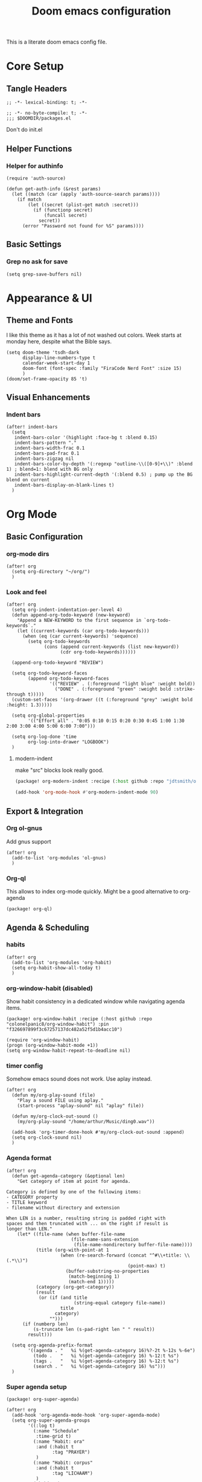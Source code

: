 #+title: Doom emacs configuration

This is a literate doom emacs config file.

* Core Setup
** Tangle Headers
#+begin_src elisp :tangle config.el
;; -*- lexical-binding: t; -*-
#+end_src

#+begin_src elisp :tangle packages.el
;; -*- no-byte-compile: t; -*-
;;; $DOOMDIR/packages.el
#+end_src

Don't do init.el
# #+begin_src elisp :tangle "init.el" :comments no
# ;; -*- no-byte-compile: t; -*-
# #+end_src

** Helper Functions
*** Helper for authinfo
#+begin_src elisp :tangle config.el
(require 'auth-source)

(defun get-auth-info (&rest params)
  (let ((match (car (apply 'auth-source-search params))))
    (if match
        (let ((secret (plist-get match :secret)))
          (if (functionp secret)
              (funcall secret)
            secret))
      (error "Password not found for %S" params))))
#+end_src

** Basic Settings
*** Grep no ask for save
#+begin_src elisp :tangle config.el
(setq grep-save-buffers nil)
#+end_src

* Appearance & UI
** Theme and Fonts
I like this theme as it has a lot of not washed out colors.
Week starts at monday here, despite what the Bible says.

#+begin_src elisp :tangle config.el
(setq doom-theme 'tsdh-dark
      display-line-numbers-type t
      calendar-week-start-day 1
      doom-font (font-spec :family "FiraCode Nerd Font" :size 15)
      )
(doom/set-frame-opacity 85 't)
#+end_src

** Visual Enhancements
*** Indent bars
#+begin_src elisp :tangle config.el
(after! indent-bars
  (setq
   indent-bars-color '(highlight :face-bg t :blend 0.15)
   indent-bars-pattern "."
   indent-bars-width-frac 0.1
   indent-bars-pad-frac 0.1
   indent-bars-zigzag nil
   indent-bars-color-by-depth '(:regexp "outline-\\([0-9]+\\)" :blend 1) ; blend=1: blend with BG only
   indent-bars-highlight-current-depth '(:blend 0.5) ; pump up the BG blend on current
   indent-bars-display-on-blank-lines t)
  )
#+end_src

* Org Mode
** Basic Configuration
*** org-mode dirs
#+begin_src elisp :tangle config.el
(after! org
  (setq org-directory "~/org/")
  )
#+end_src

*** Look and feel
#+begin_src elisp :tangle config.el
(after! org
  (setq org-indent-indentation-per-level 4)
  (defun append-org-todo-keyword (new-keyword)
    "Append a NEW-KEYWORD to the first sequence in `org-todo-keywords`."
    (let ((current-keywords (car org-todo-keywords)))
      (when (eq (car current-keywords) 'sequence)
        (setq org-todo-keywords
              (cons (append current-keywords (list new-keyword))
                    (cdr org-todo-keywords))))))
  
  (append-org-todo-keyword "REVIEW")
  
  (setq org-todo-keyword-faces
        (append org-todo-keyword-faces
                '(("REVIEW" . (:foreground "light blue" :weight bold))
                  ("DONE" . (:foreground "green" :weight bold :strike-through t)))))
  (custom-set-faces '(org-drawer ((t (:foreground "grey" :weight bold :height: 1.3)))))
  
  (setq org-global-properties
        '(("Effort_all" . "0:05 0:10 0:15 0:20 0:30 0:45 1:00 1:30 2:00 3:00 4:00 5:00 6:00 7:00")))
  
  (setq org-log-done 'time
        org-log-into-drawer "LOGBOOK")
  )
#+end_src
**** modern-indent
make "src" blocks look really good.
#+begin_src emacs-lisp :tangle packages.el
(package! org-modern-indent :recipe (:host github :repo "jdtsmith/org-modern-indent") :pin "9973bd3b91e4733a3edd1fca232208c837c05473")
#+end_src
#+begin_src emacs-lisp :tangle config.el
(add-hook 'org-mode-hook #'org-modern-indent-mode 90)
#+end_src


** Export & Integration
*** Org ol-gnus
Add gnus support
#+begin_src elisp :tangle config.el
(after! org
  (add-to-list 'org-modules 'ol-gnus)
  )
#+end_src

*** Org-ql
This allows to index org-mode quickly. Might be a good alternative to org-agenda
#+begin_src elisp :tangle packages.el
(package! org-ql)
#+end_src

** Agenda & Scheduling
*** habits
#+begin_src elisp :tangle config.el
(after! org
  (add-to-list 'org-modules 'org-habit)
  (setq org-habit-show-all-today t)
  )
#+end_src
*** org-window-habit (disabled)
Show habit consistency in a dedicated window while navigating agenda items.
#+begin_src elisp :tangle no
(package! org-window-habit :recipe (:host github :repo "colonelpanic8/org-window-habit") :pin "f326697899f3c67257137dc482a52f5d1b4acc10")
#+end_src
#+begin_src elisp :tangle no
(require 'org-window-habit)
(progn (org-window-habit-mode +1))
(setq org-window-habit-repeat-to-deadline nil)
#+end_src
*** timer config
Somehow emacs sound does not work. Use aplay instead.
#+begin_src elisp :tangle config.el
(after! org
  (defun my/org-play-sound (file)
    "Play a sound FILE using aplay."
    (start-process "aplay-sound" nil "aplay" file))
  
  (defun my/org-clock-out-sound ()
    (my/org-play-sound "/home/arthur/Music/ding0.wav"))
  
  (add-hook 'org-timer-done-hook #'my/org-clock-out-sound :append)
  (setq org-clock-sound nil)
  )
#+end_src
*** Agenda format
#+begin_src elisp :tangle config.el
(after! org
  (defun get-agenda-category (&optional len)
    "Get category of item at point for agenda.

Category is defined by one of the following items:
- CATEGORY property
- TITLE keyword
- filename without directory and extension

When LEN is a number, resulting string is padded right with
spaces and then truncated with ... on the right if result is
longer than LEN."
    (let* ((file-name (when buffer-file-name
                        (file-name-sans-extension
                         (file-name-nondirectory buffer-file-name))))
           (title (org-with-point-at 1
                    (when (re-search-forward (concat "^#\\+title: \\(.*\\)")
                                             (point-max) t)
                      (buffer-substring-no-properties
                       (match-beginning 1)
                       (match-end 1)))))
           (category (org-get-category))
           (result
            (or (if (and title
                         (string-equal category file-name))
                    title
                  category)
                "")))
      (if (numberp len)
          (s-truncate len (s-pad-right len " " result))
        result)))
  
  (setq org-agenda-prefix-format
        '((agenda . "   %i %(get-agenda-category 16)%?-2t %-12s %-6e")
          (todo .   "   %i %(get-agenda-category 16) %-12:t %s")
          (tags .   "   %i %(get-agenda-category 16) %-12:t %s")
          (search . "   %i %(get-agenda-category 16) %s")))
  )
#+end_src

*** Super agenda setup
#+begin_src elisp :tangle packages.el
(package! org-super-agenda)
#+end_src

#+begin_src elisp :tangle config.el
(after! org
  (add-hook 'org-agenda-mode-hook 'org-super-agenda-mode)
  (setq org-super-agenda-groups
        '((:log t)
          (:name "Schedule"
           :time-grid t)
          (:name "Habit: ora"
           :and (:habit t
                 :tag "PRAYER")
           )
          (:name "Habit: corpus"
           :and (:habit t
                 :tag "LICHAAM")
           )
          (:habit t)
          (:name "Today: labora"
           :and (:scheduled today
                 :todo ("TODO")
                 :tag "WORK"))
          (:name "Today: other"
            :and (:scheduled today
                 :todo ("TODO"))
            )
          (:name "Due today"
           :deadline today)
          (:name "Overdue"
           :and
           (:todo ("TODO")
            :deadline past))
          (:name "Scheduled earlier"
           :and (:scheduled past
                 :todo ("TODO")))
          (:name "Due soon"
           :deadline future)
          (:discard (:anything))
          )
        )
  (custom-set-faces '(org-super-agenda-header ((t (:foreground "dark orange" :weight bold :height: 1.3)))))
  (setq org-super-agenda-header-separator "\n---\n")
  (add-to-list 'warning-suppress-types '(org-element org-element-parser))
  (setq org-agenda-skip-scheduled-if-deadline-is-shown t)
  )
#+end_src

*** calendar (WIP)
#+begin_src emacs-lisp :tangle no
(package! org-timeblock)
#+end_src
#+begin_src emacs-lisp :tangle config.el
(use-package! org-gcal
  :commands (org-gcal-fetch org-gcal-sync)
  :init
  (let* ((auth-info (car (auth-source-search :host "EmacsCall")))
         (secret (plist-get auth-info :secret)))
    (setq org-gcal-client-id (plist-get auth-info :user)
          org-gcal-client-secret (if (functionp secret) (funcall secret) secret)
          org-gcal-fetch-file-alist '(("arthurphilippeheymans@gmail.com" .  "~/org/cal.org")
                                      ("arthur.heymans@9elements.com" .  "~/org/9e_work.org")
                                      ("arthur@aheymans.xyz" .  "~/org/aheymans_cal.org")
                                      ("b6d6c10e3c9438a60cfa53c3c2c3a3b86fc81ee390a6d221445b79738c569488@group.calendar.google.com" . "~/org/gedeelde_cal.org"))))
  (setq plstore-cache-passphrase-for-symmetric-encryption t)
  :config
  (run-at-time nil (* 1 60 60) #'org-gcal-fetch)
  )
#+end_src


*** org-habits-stats
#+begin_src emacs-lisp :tangle packages.el
(package! org-habit-stats)
#+end_src
#+begin_src emacs-lisp :tangle config.el
(use-package! org-habit-stats
  :after (org org-agenda)
  :bind
  (("C-c h" . org-habit-stats-view-habit-at-point)
  :map org-agenda-mode-map
         ("H" . org-habit-stats-view-habit-at-point-agenda)))
(after! org
  (add-hook 'org-after-todo-state-change-hook 'org-habit-stats-update-properties))
#+end_src
** Org-roam & Knowledge Management
*** files
#+begin_src elisp :tangle config.el
(after! org
  (defun roam-extra:todo-p ()
    "Return non-nil if current buffer has any TODO entry."
    (org-element-map (org-element-parse-buffer 'headline) 'headline
      (lambda (h) (eq (org-element-property :todo-type h) 'todo))
      nil 'first-match))
  
  (defun roam-extra:update-todo-tag ()
    "Update TODO tag in the current buffer."
    (when (and (not (active-minibuffer-window))
               (org-roam-file-p))
      (let* ((tags (roam-extra:get-filetags))
             (is-todo (roam-extra:todo-p)))
        (cond ((and is-todo (not (seq-contains-p tags "todo")))
               (roam-extra:add-filetag "todo"))
              ((and (not is-todo) (seq-contains-p tags "todo"))
               (roam-extra:del-filetag "todo"))))))
  
  (defun roam-extra:get-filetags ()
    (split-string (or (org-roam-get-keyword "filetags") "")))
  
  (defun roam-extra:add-filetag (tag)
    (let* ((new-tags (cons tag (roam-extra:get-filetags)))
           (new-tags-str (combine-and-quote-strings new-tags)))
      (org-roam-set-keyword "filetags" new-tags-str)))
  
  (defun roam-extra:del-filetag (tag)
    (let* ((new-tags (seq-difference (roam-extra:get-filetags) `(,tag)))
           (new-tags-str (combine-and-quote-strings new-tags)))
      (org-roam-set-keyword "filetags" new-tags-str)))
  
  (defun roam-extra:todo-files ()
    "Return a list of roam files containing todo tag."
    (org-roam-db-sync)
    (let ((todo-nodes (seq-filter (lambda (n) (seq-contains-p (org-roam-node-tags n) "todo"))
                                  (org-roam-node-list))))
      (seq-uniq (seq-map #'org-roam-node-file todo-nodes))))
  
  (defun roam-extra:update-todo-files (&rest _)
    "Update the value of `org-agenda-files'.
Includes roam files with todo tag and specific additional files."
    (setq org-agenda-files
          (append (roam-extra:todo-files)
                  (mapcar (lambda (file) (expand-file-name file org-directory))
                          default-org-agenda-files))))
  
  (defvar default-org-agenda-files '("9e_work.org" "cal.org" "aheymans_cal.org" "gedeelde_cal.org"))
  
  (add-hook 'find-file-hook #'roam-extra:update-todo-tag)
  (add-hook 'before-save-hook #'roam-extra:update-todo-tag)
  (advice-add 'org-agenda :before #'roam-extra:update-todo-files)
  (setq org-agenda-hide-tags-regexp "todo")
  )
#+end_src

*** roam-ref
Capture files from browser bookmarklet
#+begin_src elisp :tangle config.el
(after! org
  (setq org-roam-capture-ref-templates
        '(("r" "ref" plain "%?" :target (file+head "%<%Y%m%d%H%M%S>-${slug}.org" "#+title: ${title}") :unnarrowed t)
          ("n" "node" entry "* ${title}\n:PROPERTIES:\n:ID: %(org-id-new)\n:END:\n%?" :target (file+head "%<%Y%m%d%H%M%S>-${slug}.org" "#+title: ${title}") :unnarrowed t)))
  )
#+end_src

*** roam-dailies meeting
#+begin_src elisp :tangle config.el
(after! org
  (setq org-roam-dailies-directory "daily"
        org-roam-dailies-capture-templates
        '(("d" "default" entry "* %?" :target (file+head "%<%Y-%m-%d>.org" "#+title: %<%Y-%m-%d>\n"))
          ("m" "meeting" plain
          "* Meeting: %^{Meeting Title|microsoft_daily|9elements}\n:PROPERTIES:\n:Date: %U\n:Participants: %^{Participants|Arthur Heymans}\n:END:\n** Agenda\n-\n\n** Notes\n- %?\n\n** Action Items\n- [ ]\n"
          :target (file+head "%<%Y-%m-%d>-meeting-%^{Meeting Title|microsoft_daily|9elements}.org" "#+title: %<%Y-%m-%d>\n")
           :unnarrowed t)
          )
        )
  )
#+end_src
** consult-org-roam
#+begin_src elisp :tangle packages.el
(package! consult-org-roam)
#+end_src

#+begin_src emacs-lisp :tangle config.el
(after! org-roam
  (consult-org-roam-mode 1)
  (setq consult-org-roam-grep-func #'consult-ripgrep)
  )
(use-package! org-roam
  :bind (("C-c n r c" . consult-org-roam-search)))
#+end_src
* Development
** Language Support
*** Rust
Don't continue comment on the next line when. This is annoying
#+begin_src elisp :tangle config.el
(setq-hook! 'rust-mode-hook comment-line-break-function nil)
#+end_src

*** Kconfig Mode
Edit Kconfig like a pro
#+begin_src elisp :tangle packages.el
(package! kconfig-mode)
#+end_src

*** SystemRDL Mode
Syntax highlight for systemRDL
#+begin_src elisp :tangle packages.el
(package! systemrdl-mode
  :recipe (:host github :repo "luisgutz/emacs-system-rdl")
  :pin "b6889528a67cd169326422bfbdd6cdd031cbd09b")
#+end_src

#+begin_src elisp :tangle config.el
(use-package! systemrdl-mode)
#+end_src
*** KDL
#+begin_src elisp :tangle packages.el
(package! kdl-mode)
#+end_src

** Development Tools
*** Unsafe local settings
This allows us to set cargo lsp features in .dir-locals.el
#+begin_src elisp :tangle config.el
(put 'lsp-rust-features 'safe-local-variable #'vectorp)
(put 'lsp-rust-no-default-features 'safe-local-variable #'booleanp)
(setq safe-local-variable-values '((eval run-with-timer 0.1 nil #'sops-edit-file)))
#+end_src
*** Rust feature setter
#+begin_src elisp :tangle packages.el
(package! toml :recipe (:host github :repo "ArthurHeymans/emacs-toml") :pin "2f41d7b6b243bb83d1a0fc28ba4811fc40a89ef1")
(package! lsp-cargo-feature-switcher :recipe (:host github :repo "ArthurHeymans/lsp-cargo-feature-switcher") :pin "3c9fe1e3a9c74d13c7c1fa287d23f4a76e54ba05")
#+end_src


*** LSP Configuration
Show types in lsp and allow for larger projects without being bothered all the time about it.

#+begin_src elisp :tangle config.el
(setq max-lisp-eval-depth 16000)
(after! lsp-mode
  (setq lsp-inlay-hint-enable t
        lsp-file-watch-threshold 6000)
  )
#+end_src

*** Build Tools
**** Justfile
#+begin_src elisp :tangle packages.el
(package! just-mode)
(package! justl)
#+end_src
#+begin_src elisp :tangle config.el
(after! justl
  (setq justl-shell 'eshell))
#+end_src

*** Version Control
**** Magit
magit-delta is too buggy for now.
#+begin_src elisp :tangle packages.el
;; (package! magit-delta :recipe (:host github :repo "dandavison/magit-delta") :pin "5fc7dbddcfacfe46d3fd876172ad02a9ab6ac616")
(package! gptel-magit :recipe (:host github :repo "ArthurHeymans/gptel-magit") :pin "42dc0836d9d7fd4066696c8a31c685ee8bb2f663")
(package! gptel-commit)
#+end_src
#+begin_src emacs-lisp :tangle config.el
(after! magit
  (setq transient-default-level 6)
  (setq git-commit-summary-max-length 72)
  (setq gptel-magit-body-length 72)
;;  (magit-delta-mode +1)
  )
#+end_src
**** emacs-pr-review
#+begin_src elisp :tangle packages.el
(package! pr-review)
#+end_src

* AI & Assistance
** API keys
#+begin_src elisp :tangle config.el
(unless (getenv "OPENAI_API_KEY")
  (setenv "OPENAI_API_KEY" (get-auth-info :user "apikey" :host "api.openai.com")))
(unless (getenv "ANTHROPIC_API_KEY")
  (setenv "ANTHROPIC_API_KEY" (get-auth-info :user "apikey" :host "api.anthropic.com")))
(unless (getenv "DEEPSEEK_API_KEY")
  (setenv "DEEPSEEK_API_KEY" (get-auth-info :user "apikey" :host "api.deepseek.com")))
(unless (getenv "OPENROUTER_API_KEY")
  (setenv "OPENROUTER_API_KEY" (get-auth-info :user "apikey" :host "openrouter.ai")))
#+end_src

** LLM Clients
*** Ellama
#+begin_src elisp :tangle packages.el
(package! ellama)
#+end_src

This gets all the models from openrouter and passes them to ellama.
Btw this code is generated by ellama.
#+begin_src elisp :tangle config.el
(defmacro add-openai-compatible-model (name id url)
  `(cons ,name  (make-llm-openai-compatible
                     :key (get-auth-info
                           :host (url-host (url-generic-parse-url ,url))
                           :user "apikey")
                     :url ,url
                     :chat-model ,id)))

(require 'json)
(require 'url)
(defun fetch-openai-compatible-models (url)
  (let* ((url-parsed (url-generic-parse-url url))
         (hostname (url-host url-parsed))
         (auth (auth-source-search :host hostname :user "apikey" :max 1))
         (token (funcall (plist-get (car auth) :secret))))
    (with-current-buffer
        (let ((url-request-extra-headers
               `(("Authorization" . ,(concat "Bearer " token)))))
          (url-retrieve-synchronously (concat url "/models")))
      (goto-char url-http-end-of-headers)
      (let* ((json-object-type 'alist)
             (json-data (json-read))
             (models (alist-get 'data json-data)))
        (mapcar (lambda (model)
                  (cons (or (alist-get 'name model)
                          (alist-get 'id model))
                        (alist-get 'id model)))
                models)))))

(after! ellama
  (setopt ellama-language "English")
  (require 'llm-openai)
  (setq ellama-sessions-directory "~/.emacs.d/.local/cache/ellama-sessions")
  (setq llm-warn-on-nonfree nil)
  (setq ellama-providers
        `(,@(let ((url "https://api.openai.com/v1"))
              (mapcar
               (lambda (model)
                 (add-openai-compatible-model (concat (car model) " [openai]") (cdr model) url))
               (fetch-openai-compatible-models url)))
          ,@(let ((url "https://openrouter.ai/api/v1"))
              (mapcar
               (lambda (model)
                 (add-openai-compatible-model (concat (car model) " [openrouter]") (cdr model) url))
               (fetch-openai-compatible-models url)))
          ,@(let ((url "https://api.deepseek.com"))
              (mapcar
               (lambda (model)
                 (add-openai-compatible-model (concat (car model) " [deepseek]") (cdr model) url))
               (fetch-openai-compatible-models url)))))
  (setq ellama-auto-scroll t)
  (setopt ellama-provider (eval (cdr (assoc "DeepSeek: DeepSeek V3 0324 [openrouter]" ellama-providers))))
  (setopt ellama-keymap-prefix "C-c z")
)

#+end_src

*** GPTEL
#+begin_src elisp :tangle config.el
(defun get-ollama-models ()
  "Fetch the list of installed Ollama models."
  (let* ((output (shell-command-to-string "ollama list"))
         (lines (split-string output "\n" t))
         models)
    (dolist (line (cdr lines))  ; Skip the first line
      (when (string-match "^\\([^[:space:]]+\\)" line)
        (push (match-string 1 line) models)))
    (nreverse models)))

(after! gptel
  (setq!
         gptel-default-mode 'org-mode
         gptel-magit-model 'anthropic/claude-sonnet-4.5
         gptel-model 'anthropic/claude-sonnet-4.5
         gptel-backend
         (gptel-make-openai "OpenRouter"               ;Any name you want
           :host "openrouter.ai"
           :endpoint "/api/v1/chat/completions"
           :stream t
           :key (gptel-api-key-from-auth-source "openrouter.ai")
           :models (mapcar (lambda (model)
                              (cdr model))
                            (fetch-openai-compatible-models "https://openrouter.ai/api/v1")))
         gptel-org-branching-context t)
  (add-hook 'gptel-post-stream-hook 'gptel-auto-scroll)
  ;; DeepSeek offers an OpenAI compatible API
  (gptel-make-openai "DeepSeek"       ;Any name you want
    :host "api.deepseek.com"
    :endpoint "/chat/completions"
    :stream t
    :key (gptel-api-key-from-auth-source "api.deepseek.com")
    :models '("deepseek-chat" "deepseek-reasoner"))
  (gptel-make-openai "OpenRouter"               ;Any name you want
    :host "openrouter.ai"
    :endpoint "/api/v1/chat/completions"
    :stream t
    :key (gptel-api-key-from-auth-source "openrouter.ai")
    :models (mapcar (lambda (model)
                      (cdr model))
               (fetch-openai-compatible-models "https://openrouter.ai/api/v1")))
  (gptel-make-openai "OpenAI"             ;Any name you want
    :host "api.openai.com"
    :endpoint "/v1/chat/completions"
    :stream t
    :key (gptel-api-key-from-auth-source "api.openai.com")
    :models (mapcar (lambda (model)
                      (cdr model))
               (fetch-openai-compatible-models "https://api.openai.com/v1")))
  (gptel-make-anthropic "Claude"          ;Any name you want
    :stream t                             ;Streaming responses
    :key (gptel-api-key-from-auth-source "api.anthropic.com"))
  (gptel-make-ollama "Ollama"             ;Any name of your choosing
    :host "localhost:11434"               ;Where it's running
    :stream t                             ;Stream responses
    :models (get-ollama-models))          ;List of models
  )
(map! :leader
      (:prefix ("G" . "gptel")
       :desc "Start GPTel" "g" #'gptel
       :desc "GPTel menu" "m" #'gptel-menu
       :desc "Send to GPTel" "s" #'gptel-send
       :desc "Connect to MCP" "c" #'gptel-mcp-connect
       :desc "Disconnect from MCP" "d" #'gptel-mcp-disconnect))

(require 'gptel-integrations)
#+end_src

**** MCP Client
Connect to external MCP servers from Emacs using mcp.el
#+begin_src elisp :tangle packages.el
(package! mcp)
#+end_src

#+begin_src elisp :tangle config.el
(setq mcp-hub-servers
      '(("filesystem" . (:command "npx" :args ("-y" "@modelcontextprotocol/server-filesystem" "/home/arthur/src")))
        ("fetch" . (:command "uvx" :args ("mcp-server-fetch")))
        ("time" . (:command "uvx" :args ("mcp-server-time" "--local-timezone=Europe/Brussels")))
        ("github" . (:command "podman"
                      :args
                      ("run" "-i" "--rm" "-e" "GITHUB_PERSONAL_ACCESS_TOKEN" "ghcr.io/github/github-mcp-server")
                      :env (:GITHUB_PERSONAL_ACCESS_TOKEN (get-auth-info :user "secret" :host "github-token"))))
        ("OSM" . (:command "uvx" :args ("osm-mcp-server")))
        ("emacs" . (:command "socat" :args ("-" "UNIX-CONNECT:/home/arthur/.config/emacs-mcp/emacs-mcp-server.sock")))
;        ("qdrant" . (:url "http://localhost:8000/sse"))
        ))
#+end_src

**** MCP Server
Turn Emacs into an MCP server that LLMs can connect to
#+begin_src elisp :tangle packages.el
(package! mcp-server :recipe (:host github :repo "rhblind/emacs-mcp-server" :files ("*.el" "mcp-wrapper.py" "mcp-wrapper.sh")))
#+end_src

#+begin_src elisp :tangle config.el
;; Start Emacs MCP Server on startup
(use-package! mcp-server
  :config
  (add-hook 'emacs-startup-hook #'mcp-server-start-unix))
#+end_src
*** Agent-shell
A native Emacs shell to interact with LLM agents powered by ACP (Agent Client Protocol).
#+begin_src elisp :tangle packages.el
(package! shell-maker)
(package! acp :recipe (:host github :repo "xenodium/acp.el") :pin "f9dd828c7bfb209523e907cc947668924ff9f1bf")
(package! agent-shell :recipe (:host github :repo "xenodium/agent-shell") :pin "60a8a757eb01ef76c42a49b629793c4651977ec3")
#+end_src

#+begin_src elisp :tangle config.el
(after! agent-shell
  (require 'acp)
  (require 'agent-shell)
  (setq agent-shell-google-authentication
      (agent-shell-google-make-authentication :login t))
  (setq agent-shell-openai-authentication
      (agent-shell-openai-make-authentication :api-key (get-auth-info :user "apikey" :host "api.openai.com")))
)
#+end_src

*** ECA
#+begin_src elisp :tangle packages.el
(package! eca :recipe (:host github :repo "editor-code-assistant/eca-emacs" :files ("*.el")) :pin "ab59bdb340ab6ca74d6973bd83ab9a52c009d24f")
#+end_src
#+begin_src emacs-lisp :tangle config.el
(after! eca
  (setq eca-chat-use-side-window nil))
#+end_src
*** Whisper
#+begin_src elisp :tangle packages.el
(package! whisper :recipe (:host github :repo "natrys/whisper.el" :files ("whisper.el" "whisper-languages.el"))
  :pin "6198ce3d9bff0555cf098a77b78d6c2d79baf4f9")
#+end_src
#+begin_src elisp :tangle config.el
(after! whisper
  (setq whisper-server-mode 'openai
        whisper-openai-api-key (get-auth-info :user "apikey" :host "api.openai.com"))
  )
(map! "C-S-h" #'whisper-run)
#+end_src
* Communication & Social
** Email
*** Mu4e
Show account in view.

#+begin_src elisp :tangle config.el
(setq +mu4e-gmail-accounts '(("arthur@aheymans.xyz" . "/aheymans")
                            ("arthurphilippeheymans@gmail.com" . "/gmail")
                            ("arthur.heymans@9elements.com" . "/9elements")))
(setq mu4e-headers-fields
      '((:account-stripe . 1) (:account . 10) (:human-date . 12) (:flags . 6) (:from-or-to . 25) (:subject)))
(setq mu4e-maildir-shortcuts
  '((:maildir "/aheymans/coreboot" :key  ?c)
    (:maildir "/aheymans/gerrit"   :key  ?i)
    (:maildir "/aheymans/github"   :key  ?g)))
(after! mu4e
  (setq mu4e-update-interval (* 15 60)))
(setq user-full-name "Arthur Heymans"
      user-mail-address "arthur@aheymans.xyz")
(setq send-mail-function 'smtpmail-send-it)
(set-email-account! "gmail"
                    '((user-mail-address      . "arthurphilippeheymans@gmail.com")
                      (user-full-name         . "Arthur Heymans")
                      (smtpmail-smtp-server   . "smtp.gmail.com")
                      (smtpmail-smtp-user     . "arthurphilippeheymans@gmail.com")
                      (smtpmail-smtp-service  . 587)
                      (smtpmail-stream-type   . starttls)
                      (smtpmail-debug-info    . t)
                      (mu4e-sent-folder       . "/gmail/[Gmail]/Sent Mail")
                      )
                    nil)
(set-email-account! "aheymans"
                    '((user-mail-address      . "arthur@aheymans.xyz")
                      (user-full-name         . "Arthur Heymans")
                      (smtpmail-smtp-server   . "smtp.gmail.com")
                      (smtpmail-smtp-user     . "arthur@aheymans.xyz")
                      (smtpmail-smtp-service  . 587)
                      (smtpmail-stream-type   . starttls)
                      (smtpmail-debug-info    . t)
                      (mu4e-sent-folder       . "/aheymans/[Gmail]/Sent Mail")
                      )
                    t)
(set-email-account! "9elements"
                    '((user-mail-address      . "arthur.heymans@9elements.com")
                      (user-full-name         . "Arthur Heymans")
                      (smtpmail-smtp-server   . "smtp.gmail.com")
                      (smtpmail-smtp-user     . "arthur.heymans@9elements.com")
                      (smtpmail-smtp-service  . 587)
                      (smtpmail-stream-type   . starttls)
                      (smtpmail-debug-info    . t)
                      (mu4e-sent-folder       . "/9elements/[Gmail]/Sent Mail")
                      )
                    nil)

#+end_src

** Chat
*** IRC
Do socials like neckbears
#+begin_src elisp :tangle config.el
(after! circe
  (defun my-nickserv-password (server)
    (get-auth-info :user "avph" :machine "irc.libera.chat"))

  (setq circe-network-options
         '(("Libera Chat"
            :nick "avph"
            :sasl-username "avph"
            :sasl-password my-nickserv-password
            :channels ("#flashprog")))))
#+end_src

*** Matrix
#+begin_src elisp :tangle packages.el
(package! ement)
#+end_src

** Media
*** Gif Screencast
#+begin_src elisp :tangle packages.el
(package! gif-screencast)
#+end_src

#+begin_src elisp :tangle config.el
(after! gif-screencast
  (setq gif-screencast-screenshot-directory "~/Pictures/screencasts/"
        gif-screencast-program "flameshot"
        gif-screencast-args '()))
#+end_src

*** Spotify
Do spotify from emacs
#+begin_src elisp :tangle packages.el
;; Override for oauth fix, keep track of https://github.com/danielfm/smudge/pull/106/commits
(package! smudge :recipe (:host github :repo "JoaoZPalma/smudge") :pin "6be8d1eaa800200f2547c90844e5c198b22277e9")
#+end_src

#+begin_src elisp :tangle config.el
(map! :leader
      :desc "Spotify" "S" #'smudge-command-map)
(use-package! smudge
  :custom
  (smudge-oauth2-client-secret (get-auth-info :user "secret" :host "spotify"))
  (smudge-oauth2-client-id (get-auth-info :user "id" :host "spotify"))
  ;; optional: enable transient map for frequent commands
  (smudge-player-use-transient-map t)
  (smudge-transport 'connect)
  (defhydra hydra-spotify (:hint nil)
    "
^Search^                  ^Control^               ^Manage^
^^^^^^^^-----------------------------------------------------------------
_t_: Track               _SPC_: Play/Pause        _+_: Volume up
_m_: My Playlists        _n_  : Next Track        _-_: Volume down
_f_: Featured Playlists  _p_  : Previous Track    _x_: Mute
_u_: User Playlists      _r_  : Repeat            _d_: Device
^^                       _s_  : Shuffle           _q_: Quit
"
    ("t" smudge-track-search :exit t)
    ("m" smudge-my-playlists :exit t)
    ("f" smudge-featured-playlists :exit t)
    ("u" smudge-user-playlists :exit t)
    ("SPC" smudge-controller-toggle-play :exit nil)
    ("n" smudge-controller-next-track :exit nil)
    ("p" smudge-controller-previous-track :exit nil)
    ("r" smudge-controller-toggle-repeat :exit nil)
    ("s" smudge-controller-toggle-shuffle :exit nil)
    ("+" smudge-controller-volume-up :exit nil)
    ("-" smudge-controller-volume-down :exit nil)
    ("x" smudge-controller-volume-mute-unmute :exit nil)
    ("d" smudge-select-device :exit nil)
    ("q" quit-window "quit" :color blue))

  (bind-key "a" #'hydra-spotify/body smudge-command-map)
  )
#+end_src

** Torrent: transmission
#+begin_src elisp :tangle packages.el
(package! transmission)
#+end_src

** Reddit
#+begin_src elisp :tangle packages.el
(package! reddigg)
#+end_src

#+begin_src elisp :tangle config.el
(after! reddigg
  (setq reddigg-subs '(emacs localllama rust chatgptcoding researchchemicals)))
#+end_src

* System Integration
** Security
*** GnuPG
Use emacs epg for gpg pinentry. Make sure allow-emacs-pinentry is not set.
#+begin_src elisp :tangle config.el
(setq epg-pinentry-mode 'loopback)
(pinentry-start)
#+end_src

#+begin_src elisp :tangle packages.el
(package! pinentry)
#+end_src

*** SOPS
#+begin_src elisp :tangle packages.el
(package! sops)
#+end_src

** Desktop Integration
*** KDE Connect
#+begin_src elisp :tangle packages.el
(package! kdeconnect)
#+end_src
** proced
Don't use htop
#+begin_src emacs-lisp :tangle config.el
(after! proced
  (setq proced-enable-color-flag t)
  (add-to-list
   'proced-format-alist
   '(custom user pid ppid sess tree pcpu pmem rss start time state (args comm)))
  (setq-default proced-format 'custom))
#+end_src

* Terminal & Shell
** Terminal Emulators
*** aweshell
#+begin_src elisp :tangle packages.el
(package! aweshell :recipe (:host github :repo "manateelazycat/aweshell")
  :pin "db495f29eef9013cf6b3796c3797e0ec76352e3f")
#+end_src
#+begin_
#+begin_src elisp :tangle config.el
(use-package! aweshell
  :bind (("C-c t n" . aweshell-new)
         ("C-c t p" . aweshell-prev)
         ("C-c t t" . aweshell-next)
         ("C-c t c" . aweshell-clear-buffer)
         ("C-c t s" . aweshell-sudo-toggle)
         ("C-c t d" . aweshell-dedicated-toggle))
  :config
  (setq aweshell-use-exec-path-from-shell t
        aweshell-dedicated-window-height 30))
#+end_src

*** eshell

#+begin_src elisp :tangle config.el
(add-hook 'eshell-mode-hook (lambda () (setenv "TERM" "xterm-256color")))
(setq eshell-prompt-function
      (lambda ()
        (concat
         (propertize "┌─[" 'face `(:foreground "green"))
         (propertize (user-login-name) 'face `(:foreground "red"))
         (propertize "@" 'face `(:foreground "green"))
         (propertize (system-name) 'face `(:foreground "blue"))
         (propertize "]──[" 'face `(:foreground "green"))
         (propertize (format-time-string "%H:%M" (current-time)) 'face `(:foreground "yellow"))
         (propertize "]──[" 'face `(:foreground "green"))
         (propertize (concat (eshell/pwd)) 'face `(:foreground "white"))
         (propertize "]\n" 'face `(:foreground "green"))
         (propertize "└─>" 'face `(:foreground "green"))
         (propertize (if (= (user-uid) 0) " # " " $ ") 'face `(:foreground "white"))
         )))
#+end_src

*** eat
#+begin_src elisp :tangle packages.el
(package! eat)
#+end_src
#+begin_src elisp :tangle config.el
(after! eat
    (custom-set-faces
    `(eat-term-color-black   ((t (:foreground "#0d0d0d" :background "#0d0d0d"))))
    `(eat-term-color-red     ((t (:foreground "#FF301B" :background "#FF4352"))))
    `(eat-term-color-green   ((t (:foreground "#A0E521" :background "#B8E466"))))
    `(eat-term-color-yellow  ((t (:foreground "#FFC620" :background "#FFD750"))))
    `(eat-term-color-blue    ((t (:foreground "#1BA6FA" :background "#1BA6FA"))))
    `(eat-term-color-magenta ((t (:foreground "#8763B8" :background "#A578EA"))))
    `(eat-term-color-cyan    ((t (:foreground "#21DEEF" :background "#73FBF1"))))
    `(eat-term-color-white   ((t (:foreground "#EBEBEB" :background "#FEFEF8")))))
    (setq eat-term-scrollback-size (* 20 1024 1024))
  )
#+end_src

* Navigation & Search
** Search Tools
*** Consult
#+begin_src elisp :tangle config.el
(map! :leader
      :desc "Run consult-ripgrep"
      "gr" #'consult-ripgrep)
#+end_src
* Temporary fixes
#+begin_src elisp :tangle packages.el
(package! centered-window :recipe (:host github :repo "emacsmirror/centered-window") :pin "701f56cd1d2b68352d29914f05ca1b0037bb2595")
#+end_src
